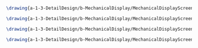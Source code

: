 #+BEGIN_SRC tex :tangle  yes :tangle MechanicalDisplay.tex

\drawing{a-1-3-DetailDesign/b-MechanicalDisplay/MechanicalDisplayScreenShot.JPG}{Kumar, Vishakh: Mechanical Display View 1}

\drawing{a-1-3-DetailDesign/b-MechanicalDisplay/MechanicalDisplayScreenshot1.JPG}{Kumar, Vishakh: Mechanical DisplayView 2}

\drawing{a-1-3-DetailDesign/b-MechanicalDisplay/MechanicalDisplayScreenshot2.JPG}{Kumar, Vishakh: Mechanical Display View 3}

\drawing{a-1-3-DetailDesign/b-MechanicalDisplay/MechanicalDisplayScreenshot3.JPG}{Kumar, Vishakh: Mechanical Display View 4}

#+END_SRC

